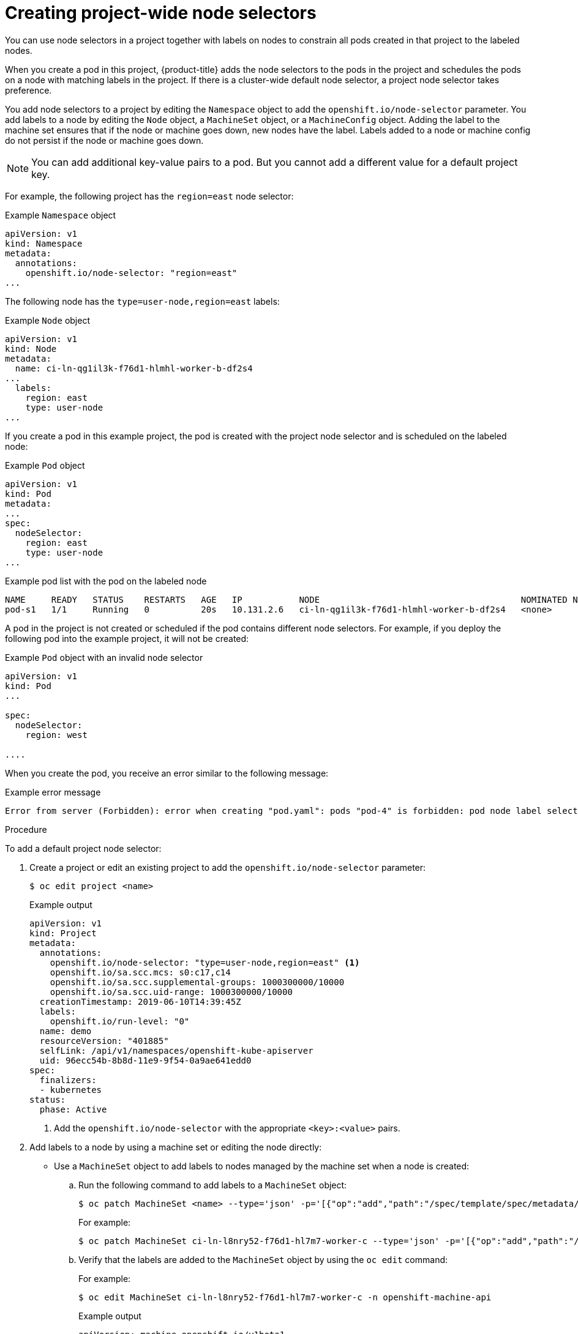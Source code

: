 // Module included in the following assemblies:
//
// * nodes/nodes-scheduler-node-selector.adoc

[id="nodes-scheduler-node-selectors-project_{context}"]
= Creating project-wide node selectors

You can use node selectors in a project together with labels on nodes to constrain all pods created in that project to the labeled nodes.

When you create a pod in this project, {product-title} adds the node selectors to the pods in the project and schedules the pods on a node with matching labels in the project. If there is a cluster-wide default node selector, a project node selector takes preference.

You add node selectors to a project by editing the `Namespace` object to add the `openshift.io/node-selector` parameter. You add labels to a node by editing the `Node` object, a `MachineSet` object, or a `MachineConfig` object. Adding the label to the machine set ensures that if the node or machine goes down, new nodes have the label. Labels added to a node or machine config do not persist if the node or machine goes down.

[NOTE]
====
You can add additional key-value pairs to a pod. But you cannot add a different value for a default project key.
====

For example, the following project has the `region=east` node selector:

.Example `Namespace` object
[source,yaml]
----
apiVersion: v1
kind: Namespace
metadata:
  annotations:
    openshift.io/node-selector: "region=east"
...

----

The following node has the `type=user-node,region=east` labels:

.Example `Node` object
[source,yaml]
----
apiVersion: v1
kind: Node
metadata:
  name: ci-ln-qg1il3k-f76d1-hlmhl-worker-b-df2s4
...
  labels:
    region: east
    type: user-node
...

----

If you create a pod in this example project, the pod is created with the project node selector and is scheduled on the labeled node:

.Example `Pod` object
[source,yaml]
----
apiVersion: v1
kind: Pod
metadata:
...
spec:
  nodeSelector:
    region: east
    type: user-node
...
----

[source,terminal]
.Example pod list with the pod on the labeled node
----
NAME     READY   STATUS    RESTARTS   AGE   IP           NODE                                       NOMINATED NODE   READINESS GATES
pod-s1   1/1     Running   0          20s   10.131.2.6   ci-ln-qg1il3k-f76d1-hlmhl-worker-b-df2s4   <none>           <none>
----

A pod in the project is not created or scheduled if the pod contains different node selectors. For example, if you deploy the following pod into the example project, it will not be created:

.Example `Pod` object with an invalid node selector
[source,yaml]
----
apiVersion: v1
kind: Pod
...

spec:
  nodeSelector:
    region: west

....
----

When you create the pod, you receive an error similar to the following message:

.Example error message
[source,terminal]
----
Error from server (Forbidden): error when creating "pod.yaml": pods "pod-4" is forbidden: pod node label selector conflicts with its project node label selector
----

.Procedure

To add a default project node selector:

. Create a project or edit an existing project to add the `openshift.io/node-selector` parameter:
+
[source,terminal]
----
$ oc edit project <name>
----
+
.Example output
[source,yaml]
----
apiVersion: v1
kind: Project
metadata:
  annotations:
    openshift.io/node-selector: "type=user-node,region=east" <1>
    openshift.io/sa.scc.mcs: s0:c17,c14
    openshift.io/sa.scc.supplemental-groups: 1000300000/10000
    openshift.io/sa.scc.uid-range: 1000300000/10000
  creationTimestamp: 2019-06-10T14:39:45Z
  labels:
    openshift.io/run-level: "0"
  name: demo
  resourceVersion: "401885"
  selfLink: /api/v1/namespaces/openshift-kube-apiserver
  uid: 96ecc54b-8b8d-11e9-9f54-0a9ae641edd0
spec:
  finalizers:
  - kubernetes
status:
  phase: Active
----
<1> Add the `openshift.io/node-selector` with the appropriate `<key>:<value>` pairs.

. Add labels to a node by using a machine set or editing the node directly:

* Use a `MachineSet` object to add labels to nodes managed by the machine set when a node is created:

.. Run the following command to add labels to a `MachineSet` object:
+
[source,terminal]
----
$ oc patch MachineSet <name> --type='json' -p='[{"op":"add","path":"/spec/template/spec/metadata/labels", "value":{"<key>"="<value>","<key>"="<value>"}}]'  -n openshift-machine-api
----
+
For example:
+
[source,terminal]
----
$ oc patch MachineSet ci-ln-l8nry52-f76d1-hl7m7-worker-c --type='json' -p='[{"op":"add","path":"/spec/template/spec/metadata/labels", "value":{"type":"user-node","region":"east"}}]'  -n openshift-machine-api
----

.. Verify that the labels are added to the `MachineSet` object by using the `oc edit` command:
+
For example:
+
[source,terminal]
----
$ oc edit MachineSet ci-ln-l8nry52-f76d1-hl7m7-worker-c -n openshift-machine-api
----
+
.Example output
[source,yaml]
----
apiVersion: machine.openshift.io/v1beta1
kind: MachineSet
metadata:
...
spec:
...
  template:
    metadata:
...
    spec:
      metadata:
        labels:
          region: east
          type: user-node
----

.. Redeploy the nodes associated with that machine set:
+
For example:
+
[source,terminal]
----
$ oc scale --replicas=0 MachineSet ci-ln-l8nry52-f76d1-hl7m7-worker-c -n openshift-machine-api
----
+
[source,terminal]
----
$ oc scale --replicas=1 MachineSet ci-ln-l8nry52-f76d1-hl7m7-worker-c -n openshift-machine-api
----

.. Verify that the label is added to the `Node` object, when the node is ready and available, using the `oc get` command:
+
[source,terminal]
----
$ oc get nodes -l <key>=<value>
----
+
For example:
+
[source,terminal]
----
$ oc get nodes -l type=user-node,region=east 
----
+
.Example output
[source,terminal]
----
NAME                                       STATUS   ROLES    AGE   VERSION
ci-ln-l8nry52-f76d1-hl7m7-worker-c-vmqzp   Ready    worker   61s   v1.18.3+002a51f
----

* Add labels directly to a node:

.. Edit the `Node` object to add labels:
+
[source,terminal]
----
$ oc label <resource> <name> <key>=<value>
----
+
For example, to label a node:
+
[source,terminal]
----
$ oc label nodes ci-ln-l8nry52-f76d1-hl7m7-worker-c-tgq49 type=user-node region=east
----

.. Verify that the labels are added to the `Node` object using the `oc get` command:
+
[source,terminal]
----
$ oc get nodes -l <key>=<value>
----
+
For example:
+
[source,terminal]
----
$ oc get nodes -l type=user-node,region=east
----
+
.Example output
[source,terminal]
----
NAME                                       STATUS   ROLES    AGE   VERSION
ci-ln-l8nry52-f76d1-hl7m7-worker-b-tgq49   Ready    worker   17m   v1.18.3+002a51f
----
